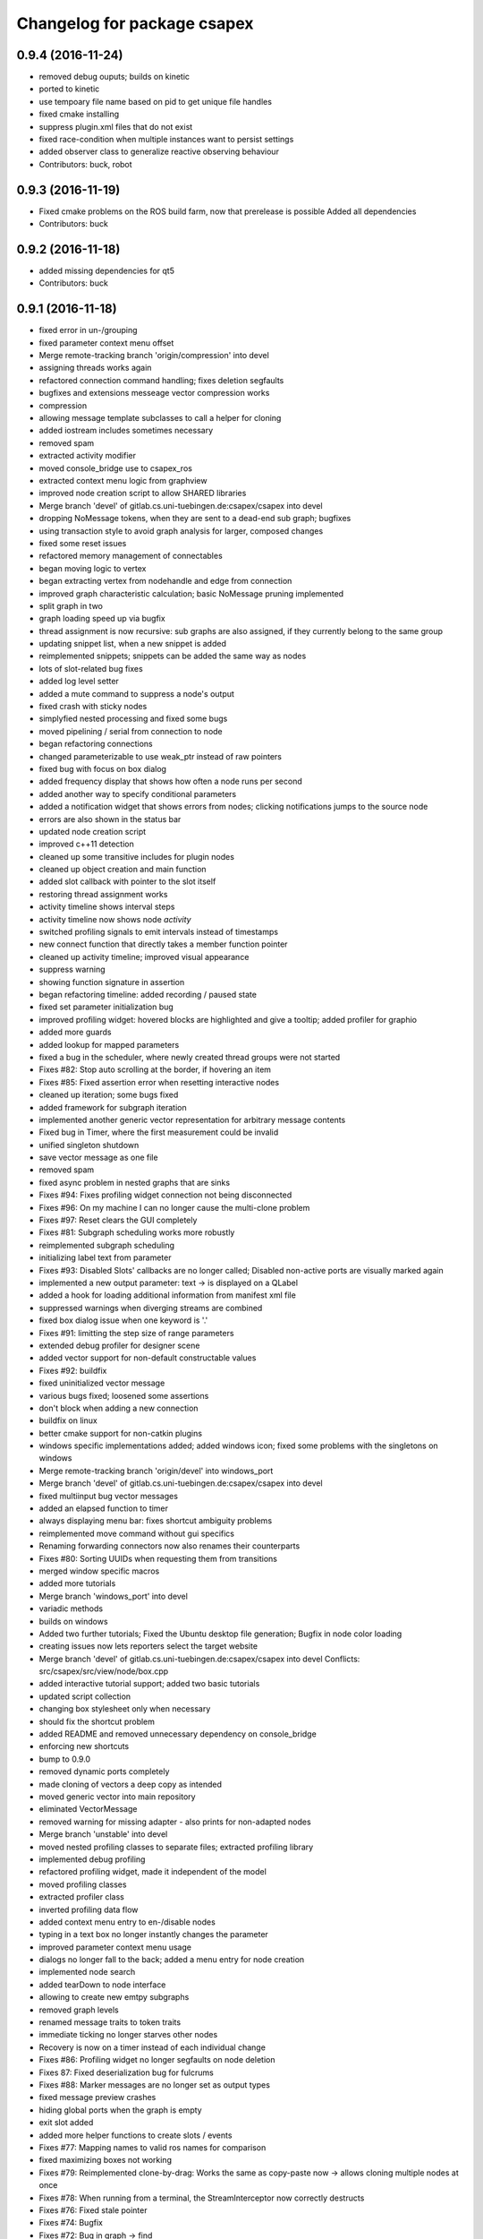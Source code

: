 ^^^^^^^^^^^^^^^^^^^^^^^^^^^^
Changelog for package csapex
^^^^^^^^^^^^^^^^^^^^^^^^^^^^

0.9.4 (2016-11-24)
------------------
* removed debug ouputs; builds on kinetic
* ported to kinetic
* use tempoary file name based on pid to get unique file handles
* fixed cmake installing
* suppress plugin.xml files that do not exist
* fixed race-condition when multiple instances want to persist settings
* added observer class to generalize reactive observing behaviour
* Contributors: buck, robot

0.9.3 (2016-11-19)
------------------
* Fixed cmake problems on the ROS build farm, now that prerelease is possible
  Added all dependencies
* Contributors: buck

0.9.2 (2016-11-18)
------------------
* added missing dependencies for qt5
* Contributors: buck

0.9.1 (2016-11-18)
------------------
* fixed error in un-/grouping
* fixed parameter context menu offset
* Merge remote-tracking branch 'origin/compression' into devel
* assigning threads works again
* refactored connection command handling; fixes deletion segfaults
* bugfixes and extensions messeage vector compression works
* compression
* allowing message template subclasses to call a helper for cloning
* added iostream includes sometimes necessary
* removed spam
* extracted activity modifier
* moved console_bridge use to csapex_ros
* extracted context menu logic from graphview
* improved node creation script to allow SHARED libraries
* Merge branch 'devel' of gitlab.cs.uni-tuebingen.de:csapex/csapex into devel
* dropping NoMessage tokens, when they are sent to a dead-end sub graph; bugfixes
* using transaction style to avoid graph analysis for larger, composed changes
* fixed some reset issues
* refactored memory management of connectables
* began moving logic to vertex
* began extracting vertex from nodehandle and edge from connection
* improved graph characteristic calculation; basic NoMessage pruning implemented
* split graph in two
* graph loading speed up via bugfix
* thread assignment is now recursive: sub graphs are also assigned, if they currently belong to the same group
* updating snippet list, when a new snippet is added
* reimplemented snippets; snippets can be added the same way as nodes
* lots of slot-related bug fixes
* added log level setter
* added a mute command to suppress a node's output
* fixed crash with sticky nodes
* simplyfied nested processing and fixed some bugs
* moved pipelining / serial from connection to node
* began refactoring connections
* changed parameterizable to use weak_ptr instead of raw pointers
* fixed bug with focus on box dialog
* added frequency display that shows how often a node runs per second
* added another way to specify conditional parameters
* added a notification widget that shows errors from nodes; clicking notifications jumps to the source node
* errors are also shown in the status bar
* updated node creation script
* improved c++11 detection
* cleaned up some transitive includes for plugin nodes
* cleaned up object creation and main function
* added slot callback with pointer to the slot itself
* restoring thread assignment works
* activity timeline shows interval steps
* activity timeline now shows node *activity*
* switched profiling signals to emit intervals instead of timestamps
* new connect function that directly takes a member function pointer
* cleaned up activity timeline; improved visual appearance
* suppress warning
* showing function signature in assertion
* began refactoring timeline: added recording / paused state
* fixed set parameter initialization bug
* improved profiling widget: hovered blocks are highlighted and give a tooltip; added profiler for graphio
* added more guards
* added lookup for mapped parameters
* fixed a bug in the scheduler, where newly created thread groups were not started
* Fixes #82: Stop auto scrolling at the border, if hovering an item
* Fixes #85: Fixed assertion error when resetting interactive nodes
* cleaned up iteration; some bugs fixed
* added framework for subgraph iteration
* implemented another generic vector representation for arbitrary message contents
* Fixed bug in Timer, where the first measurement could be invalid
* unified singleton shutdown
* save vector message as one file
* removed spam
* fixed async problem in nested graphs that are sinks
* Fixes #94: Fixes profiling widget connection not being disconnected
* Fixes #96: On my machine I can no longer cause the multi-clone problem
* Fixes #97: Reset clears the GUI completely
* Fixes #81: Subgraph scheduling works more robustly
* reimplemented subgraph scheduling
* initializing label text from parameter
* Fixes #93: Disabled Slots' callbacks are no longer called; Disabled non-active ports are visually marked again
* implemented a new output parameter: text -> is displayed on a QLabel
* added a hook for loading additional information from manifest xml file
* suppressed warnings when diverging streams are combined
* fixed box dialog issue when one keyword is '.'
* Fixes #91: limitting the step size of range parameters
* extended debug profiler for designer scene
* added vector support for non-default constructable values
* Fixes #92: buildfix
* fixed uninitialized vector message
* various bugs fixed; loosened some assertions
* don't block when adding a new connection
* buildfix on linux
* better cmake support for non-catkin plugins
* windows specific implementations added; added windows icon; fixed some
  problems with the singletons on windows
* Merge remote-tracking branch 'origin/devel' into windows_port
* Merge branch 'devel' of gitlab.cs.uni-tuebingen.de:csapex/csapex into devel
* fixed multiinput bug vector messages
* added an elapsed function to timer
* always displaying menu bar: fixes shortcut ambiguity problems
* reimplemented move command without gui specifics
* Renaming forwarding connectors now also renames their counterparts
* Fixes #80: Sorting UUIDs when requesting them from transitions
* merged window specific macros
* added more tutorials
* Merge branch 'windows_port' into devel
* variadic methods
* builds on windows
* Added two further tutorials; Fixed the Ubuntu desktop file generation; Bugfix in node color loading
* creating issues now lets reporters select the target website
* Merge branch 'devel' of gitlab.cs.uni-tuebingen.de:csapex/csapex into devel
  Conflicts:
  src/csapex/src/view/node/box.cpp
* added interactive tutorial support; added two basic tutorials
* updated script collection
* changing box stylesheet only when necessary
* should fix the shortcut problem
* added README and removed unnecessary dependency on console_bridge
* enforcing new shortcuts
* bump to 0.9.0
* removed dynamic ports completely
* made cloning of vectors a deep copy as intended
* moved generic vector into main repository
* eliminated VectorMessage
* removed warning for missing adapter - also prints for non-adapted nodes
* Merge branch 'unstable' into devel
* moved nested profiling classes to separate files; extracted profiling library
* implemented debug profiling
* refactored profiling widget, made it independent of the model
* moved profiling classes
* extracted profiler class
* inverted profiling data flow
* added context menu entry to en-/disable nodes
* typing in a text box no longer instantly changes the parameter
* improved parameter context menu usage
* dialogs no longer fall to the back; added a menu entry for node creation
* implemented node search
* added tearDown to node interface
* allowing to create new emtpy subgraphs
* removed graph levels
* renamed message traits to token traits
* immediate ticking no longer starves other nodes
* Recovery is now on a timer instead of each individual change
* Fixes #86: Profiling widget no longer segfaults on node deletion
* Fixes 87: Fixed deserialization bug for fulcrums
* Fixes #88: Marker messages are no longer set as output types
* fixed message preview crashes
* hiding global ports when the graph is empty
* exit slot added
* added more helper functions to create slots / events
* Fixes #77: Mapping names to valid ros names for comparison
* fixed maximizing boxes not working
* Fixes #79: Reimplemented clone-by-drag: Works the same as copy-paste now -> allows cloning multiple nodes at once
* Fixes #78: When running from a terminal, the StreamInterceptor now correctly destructs
* Fixes #76: Fixed stale pointer
* Fixes #74: Bugfix
* Fixes #72: Bug in graph -> find
* finished implementing node type change dialog
* shutdown bug fixed
* suggest labels when creating ports
* preserve active connections when deleting / restoring them
* plugin loader fix
* continued rewiring - displays old and new states
* refactored graph view dependencies; work toward rewiring dialog
* added searchable properties to nodes
* renaming connectors
* template slot
* allow deactivation of connections in gui
* saving variadic port labels
* refactored variadic port creation to support more complex setup
* added labeling for internal ports; tweaked layouts
* removed spam
* finished making signals typed; fixed activity issues; further bugfixes and refactorings
* correctly forwarding activity into subgraphs
* added internal slots
* allowing core plugins to modify the graph
* made variadic io accessible; bugfix
* made linear fulcrums the default; bugfix
* added option to make parameters hidden
* removed debug info; bugfix
* split token into data part and pure token
* moved active state into nodestate
* Using root graph in the same way as a nested graph;
  various refactorings to support internal events
* offset port labels for events and slots
* implemented basic activity mechanic
* refactored ticking
* preview widget improvements -> rendering image not in GUI thread
* began simplifying data flow communication
* removed establishing of connections
* removed signal specific code
* Merge branch 'unstable' of gitlab.cs.uni-tuebingen.de:csapex/csapex into unstable
* added typed signals
* Renamed ConnectionType to Token
* renamed Trigger to Event
* allow searching for nodes by label
* using images for ports to better distiguish them
* replaced gray meta port with image
* unified variadic creation; variadic nodes are now undoable
* simplified subgraph execution model
* minimized the amount of forwarding ports created by grouping
* grouping + ungrouping now also works with signals
* icon for parameters with tooltip added
* graph varidics are now commands
* both connection types can be connected to variadic ports
* starting execution after gui is loaded
* using variadic io for graph
* towards merging graph + variadic
* renamed pass out connector to add vadiadic connector
* implemented signal support for subgraphs
* bugfix in combobox
* apex assert added
* refactored io enabling
* inverted inheritance hierarchy for variadic io
* towards using meta port for variadic nodes
* message preview is its own window now
* changed fonts to remove text render artefacts; hiding port meta info when the port is not visible
* subgraphs are now deleted with their parent node
* disable grouping buttons in the menu when they are unusable
* resetting now also works for subgraphs
* moved "move connection" into command factory; added debug information display for graph
* began work in meta port
* Merge branch 'grouping' into devel
* publishing bool parameters
* subgraphs handle correctly
* fixed zooming and panning problems
* removed spam
* made renaming a command
* allow renaming tabs
* sources and sinks now work on this machine
* continued nesting; sources still buggy
* tabs are now updated, when nodes are renamed
* ungrouping works; fixed serialization problems for graphs
* subgraphs can now be deleted and restored
* showing "ungroup" for graph nodes
* check conditions after updating parameters
* repaint background when boxes are added or removed
* refactored absolute uuids; fixed some subgraph issues; added shortcut for subgraphing; added preliminary ungroup button
* began transition to absolute uuids
* fixed a few bugs in the new parameter adapters
* fixed bug in copy paste where connections weren't copied
* forgot to add the new files
* done refactoring parameter adapters
* extracted value parameter adapter
* refactored param setting to command
* broken
* fixed dnd issues
* added marker message to signal the end of stream
* Fixes #66: Segfault fixed when cloning nodes with interactive parameters
* Fixes #54: Highlighting connections to currently selected nodes;
  Connections are now renderered slightly transparent by default
* Fixes #68: Fixed some problems with temporary connections to the message preview widget
* added option for conditional ticking
* added sync slot; fixed dangling pointers in adapters causing segfaults regularly
* set parameter += getter for values
* Fixes #67: cleaned up reset
* message provider += restart
* fixed port lookup segfault
* fixed angle param problem
* loading plugins lazily when they are used
* moved "resend" to base message provider
* fixed submenu not being visible in node context
* missing return
* implemented sticky nodes; allowing users to choose colors for nodes
* context menu for angle parameter; fixes
* bugfixes; priority
* added widget to display relayed ports
* implemented nesting more generically
* fixed fulcrum problems
* added absolute uuid class
* refactored commands to work for sub graphs
* refactored UUID
* renaming
* fixed cache problem with preview widget - invisible connectors
* fixed undo of AddNode not working
* eradicated widget controller; extracted designer options class
* auto resize scene when scrolling
* extracted clipboard commonalities
* removed more parts of widget controller
* sub graphs can now be opened and closed
* eliminated most of widget controller; added tabbed view for multiple graphs; lots of bug fixes; clean up
* creating scene inside designer
* renamed DesignerView to GraphView
* nested uuid lookup
* refactored internals
* implemented copy & paste
* one layer nesting works
* refactored UUID maintanance into separate class
* quick bug fix
* lots of small gui improvements; allowing resizable node adapters
* executors are now composable too
* graph acts as a node
* cleaner initial view
* fixed initially wrong style; improved move performance
* removed unloading / reloading parts since that cannot be achieved realistically
* fixed shutdown segfault
* switched from boost signal to custom slim signals
* further reduced include load
* fixed some shutdown problems
* extracted message implemenations
* removed a lot of boost
* some boost cleanup
* graph uses node handle, not not worker; render generic messages
* node worker no longer derives from node handle; added fast delegates implementation
* some clang warnings removed
* cleaned up missing overrides, builds in clang
* renamed GraphWorker to GraphFacade
* using node handle instead of node worker where possible
* test driven refactorings
* pulled up parts of nodeworker
* added debug mode; fixed bug in default thread group
* extracted exception handling logic
  fixed some bugs
* extracted node listing
* changed hard assertions -> allowing bug reporting
* workaround for qt5 point mapping bug #14090
* implemented config recovery
* undo / redo: show what will be un/redone
* Fixes #60: done refactoring preview
* more stable connecting
* proper display handling using signals
* preview works on connections
* non init bug
* preview works on inputs too
* preview works; establishing connections should be more reliable
* using message framework for preview
* Merge branch 'devel' into refactoring
  Conflicts:
  src/csapex/include/csapex/manager/message_renderer_manager.h
  src/csapex/src/manager/message_renderer_manager.cpp
* fixed shutdown segfault
* fixes
* extracted more functionality from node worker
* moved part of the  process logic from node worker into input transition
* refactored sequence numbers
* fixed shutdown segfault
* more refactorings
* refactored commands
* various
* refactored inputs and outputs
* core is now completely Qt-free
* moved view classes to view dir; refactored stream interceptor
* fixed more merge errors...
* buildfix - merge conflict overlooked
* implemented ticking without QTimer
* for now: explicitly destroy the graph
* fixed auto scrolling bugs
* implemented builder pattern for parameters
* merged back utils_param
* merged back utils_param
* split forward delcarations into packages
* removed command creating from core models into command factory
* removed old test files
* no more view/ includes in core lib
* moved designer io to view
* removed register script for node adapters
* refactored drag io
* moved dragio
* more restructuring
* (2) restructuring
* structured view directory
* moved qxt stuff into external
* Removed unnecessary assertion.
* copied over the few dependencies from utils_qt
* fixed angle parameter deserialization bug
* Refactored parameter I/O ports
* Mode enable / disable node a command
* State bug fixed by making Connections initially "done"
* Merge remote-tracking branch 'origin/bugfix' into devel
* more informative splash screen implemented
* isConnected was bricked
* supporting angle parameter
* quick fix
* Implemented Stepping; Fixed stupid bug (uninitialized variable)
* better state renderering; misc
* ticking now requires to derive from TickableNode
* began refactoring ticking
* removed old api function
* fixed threads not being displayed correctly
* replaced resize grip with better visible image
* implemented middle mouse button scrolling
* made scroll border smaller
* made boxes resizable
* made profiling widget resizable
* bugfix for deserializing thread assignments
* fixed inital pausing not working anymore; added reset and export to profiling widget
* Added support for more parameter types
* Stability changes
* misc fixes
* some stability problems due to dangling pointers fixed
* serialization for abstract messages
* Refactored serialization and ROS support
* towards better serialization
* began serialization cleanup
* bumped up version to 0.8.0 (alpha)
* refactored serialization mapping
* fixed cloning not working
* removed debug label
* refactored ros remapping support
* more graceful error handling than SIGABRT...
* allowing continuation style processing nodes (e.g. interactive node)
* fixed reset
* removed debug rendering of unestablished endpoints
* build fixes for clang
* cleanup cmake
* extracted legacy unit testing
* refactored graph handling and state reset (clearing blocking edges)
* refactored pausing
* fixed context menues
* upped the version; info is only generated when updated -> no needless relinking on cmake...
* fixed connecting asynchronous sequences
* removed spam
* more race conditions fixed
* fixed one connection problem
* using weakptrs for NodeAdapters
* QSharedPointer<QImage> -> QImage since QImage is already sharing resources
* various improvements
  * implemented error handling for non qt threads
  * fsm state errors fixed
  * slots are triggered in their corresponding runners
* fixed shutdown problem
* node adapters are useing weakptr of node worker
* fixed a state problem for unconnected outputs
* bug in connection highlighting fixed
* removed qt signals from node worker
* fixed empty minimap artifact
* preview window fixed
* fixed pipelining
* grid now instant repainted once setting changes
* reenabled pipelining
* refactored node constructor to implement builder pattern; sorting tags during node construction
* one shutdown deadlock fixed
* generic node construction is now more flexible
* refactored generic node, no more macro magic
* most of the threading code is now extracted from node worker
* switched to shared ptrs
* extracted thread group
* began scheduling refactoring
* moved more signals from qt to boost
* moved profiling signals from qt to boost
* refactorings
* made connectable independant of qt; there are some issues that will be resolved when nodworker is no longer a qobject
* fixed temporary parameters not being deserialized correctly
* deleting threads on node deletion
* removing temporary parameters now triggers the signal
* split connection enabled
* clearing blocking connections works again
* various fixes
* potential segfault
* deleting connections is now done once nodes are idle
* replaced qt foreach with c++11 foreach
* fixed shutdown segfault / locking problem
* made thread pool independent of qt
* made core independent of qt
* moved filter proxy model to view, where it belongs
* made graph independent of qt
* made graphio independent of qt
* made command dispatcher independent of qt
* made fulcrum independent of qt
* made connection and fulcrum independent of QObject
* unnecessary slot removed
* potential segfault fixed
* right click no longer deletes connections
* locking plugin handling
* explicit repainting on error, now necessary because of fewer refreshes
* no longer disable io on error
* parameter io is now also done using transitions
* generalized process
* faster redrawing after stylesheet changed
* node finder can no longer fall to background; node list is hidden while moving the finder
* fixed context menu associated to the selected instead of clicked box
* added serialization manager
* reduced needless redrawing
* using node label as prefix for output streams
* generation of debug info while compiling
* using multipart message for determination of stream end
* multiplexing works again
* visualization of connection level
* declutter
* deleting connections also works again
* adding connections works with state machine
* selective connecting hiding
* not using native dialogs
* pausing graph when opening a file
* screenshot dialog added
* review version
* more refactorings; still not complete functionality
* refactored to current interface
* model works multithreaded
* multiplex works in single thread
* demultiplexing works single threaded
* nearly working in threadless
* dead end?
* began separation of input and output
* towards dynamic io
* moved input + output templates into separate accessor namespace
* Merge branch 'clang';
* nodeworker reduction; recursive deadlock fixed
* switched generated header for compiler flags
* adapters work again
* clang works now (most of the time)
* fixed headless not working
* almost works with clang, node adapters still buggy
* Merge branch 'devel'
* border for selected boxes is now blue
* fixed self-deadlocking in interactive nodes
* compiles with clang; plugins cannot be loaded
* black is green
* bumped up the version
* shortcuts work again
* disabled boxes now painted correctly
* renamed stamp
* fixed stop race condition
* profiling widget refactored - now thread safe
* Fixes #39: Context menu now considers every selected node.
* boost bind -> std bind + c++11 lambda
* segfault "fix"
* boost stuff -> std
* various refactorings
* removed pointers to std::mutex
* replaced QMutex with std::mutex
* replaced some qt stuff
* improved error visualization: no longer overlayed
* drawing background instead of loading an image
* switched to std::shared_ptr
* pluginbase not needed
* some bugs fixed for eva tests
* began giving credit :-)
* generic node works again
* NULL -> nullptr
* cloning messages is no longer necessary -> they're now const anyway
* getMessage returns a const object
* more css control; began simplifying ui
* default signals: tick done, process done
* added active slots
  active slots can even be triggered, when a node is disabled
* c++11
* don't trigger slots when nodes are disabled
* minimap allows zooming
* added a minimap; added more icons
* fixed cloning bug
* two click connection forming
* hot borders for scrolling
* when clicking a box, the box is brought to the front
* temporary parameters can be removed + misc changes
* timeline can be reset; misc. improvements
* only show timeline for profiled nodes
* moved profiling flag to worker
* basic activity timeline added
* reloading plugins: WARNING: OS may decide to *not* reload a library...
* added plugin menu; plugins can selectively be ignored
* less dependencies
* Fixes #48: Progressbars are possible using OutputProgressParameters (see Delay)
* commands for thread control
* minimizing is now a command; improved rendering of minimized / hidden port's connections
* flipping a box also flips parameter connectors
* flipping boxes is now a command; prepared further commands
* reduced dependencies slightly
* moved node state to worker
* moved type to worker
* moved uuid from node to nodeworker
* message renderer can supply parameters
* forcing message publishing for observed outputs
* tooltip on outputs now shows messages, if a suitable message renderer exists
* introduced message renderer
* timer problem solved
* moving boxes is undoable again
* small yaml io improvements
* repaint profiling widget on tick
* fixed timer problem on tick
* handling temporary parameter callbacks
* double value now has larger range
* fixed parameter context menu being placed at the wrong position
* slots and triggers are now n:m
* signals are now movable
* fixed connection drawing
* automatically create slot+trigger for trigger parameters
* fixing mouse event bug
* MessageProvider for apexm messages
* Merge branch 'master' of gitlab.cs.uni-tuebingen.de:csapex/csapex
* pushed pluginlib dependency to csapex_ros
* qt5 port
* slot handling in worker thread
* prepared debug output stream
* immediate ticking works again
* Merge branch 'master' of gitlab.cs.uni-tuebingen.de:csapex/csapex
* improved picker; fixed connection drawing bug
* WidgetPicker; Several fixes and improvements
* changes for eva
* slots now have callbacks
* slots are triggered synchronously
* correctly serialize signals
* correctly display triggers
* preparation for signals
* extended message provider to support multi-message providers
* various refactorings, fixes and error handling
* fixed memory leak
* fixed memory leak
* removed special color for active nodes
* removed has_msg\_ map
* parameters are connectable again
* persistent parameters
* node adapters now take node workers
* refactored generic value message -> now transparent
* defaulting CMAKE_BUILD_TYPE to RelWithDebInfo
  can be changed via cmake parameter, e.g.:
  -DCMAKE_BUILD_TYPE:=Debug
* fixed bug "Uncatched exception:cannot change into directory"
* added panic (for clients)
* Merge branch 'master' of arnie:/home/robot/ws/robotle/src/csapex
* fixes on arnie
* paused
* added --fatal_exceptions mode
* checking parameter conditions on tick now
* bug fixes
* fixed race condition
* no label on node clone
* Version 0.4
* loads of bugfixes and improvements
* refactored threading seems to work
* refactoring node <-> worker relationship
* refactored utils_param
* Merge branch 'master' of gitlab.cs.uni-tuebingen.de:csapex/csapex
* immediate is now immediate
* Merge branch 'master' of gitlab.cs.uni-tuebingen.de:csapex/csapex
* toward complete yaml export ability
* refactored yaml
* fixed shutdown problem
* Fixed behaviour of optional inputs.
* better support for message providers
* extracted node adapter factory from node factory
* cleaned node factory a bit
* settings now mostly clean
* settings uses more parameter stuff
* removed graphics artifact on start
* better handling for optional inputs
* 3 step core plugin init
* ros compatibility + missing file
* refactored message YAML I/O
* refactored timing + yaml
* began refactoring yaml
* fixed some rendering bugs
* fixed a bug where disabled nodes are not correctly initialized
* generic node factory
* dynamic node experiments; not compiling
* began unit testing
* box: no more dispatcher
* removed several unnecessary dependencies
* box manager -> node factory
* cont. graph worker
* refactoring
* new api in creation script
* fixed bug in node creation script
* stop-
* cont. cleaning node interface - less include dependencies
* cont. cleaning node interface - some renaming
* cont. cleaning node interface; fixed connection rendering
* fixed drag io
* smooth zoom; focus problem fixed
* refactorings + intro text for empty boards
* cleaning node interface
* renamed connectors to better fit their purpose
* refactored messages a little
* load tags from xml
* load tags from xml files
* reimplemented icons
* reduced dependency on pluginlib; sped up startup
* Merge branch 'master' of gitlab.cs.uni-tuebingen.de:csapex/csapex
* renamed param<..> to readParameter<..> to avoid name collision with the param namespace
* refactored profiling timers
* fixxes on slieders
* removed dependency on utils_plugin
* improved range parameter updates
* range update fix
* no more yaml flow
* refactored message stuff
* renamed generic messages
* tag -> shared_ptr; release build
* refactored constness
* improved node creation script
* refactored message factory; fixed arrow rendering
* removed initial size
* bugfix: empty scene
* improved clone handling
* clone state when cloning box
* help center += node information help
* help center; about
* refactored node stats
* parameter descriptions supported
* script to create nodes easily
* bugfix with box selection handling
* drawing tweak
* towards ros independence (except catkin)
* improved visuals; rendering box overlay when zoomed out
* improved connection rendering
* more fixes
* some fixes + cleanup
* updated style sheet
* merged with opengl view; warning minimized
* relabeling boxes works again
* gridlock works again
* connection context menu readded
* fulcrum context menu
* implemented fulcrum commands
* fulcrum can be moved on creation
* extracted fulcrum; fulcrums work again
* fixed schema
* improved profiling visuals + bugfix
* profiling += mean, std_dev, legend
* oscilloscope style
* profiling works again
* some bugs fixed; improved mouse i/o; reintroduced box cloning
* usability
* suppressing warnings
* nicer grid
* moving boxes fixed; some selection stuff fixed
* began gl view; not feature complete
* Fixes #26: Pausing and Deleting no longer interfere
* Fixes #29: exception handling for Node::process refactored;
  only params with state will be initialized;
* stability
* began extracting parameter generation
* Fixes #27: Improved parameter and adapter serialization
* node adapter settings are correctly saved again
* speedup start
* Fixes #31: improved default adapter parameter hiding
* allowing to have groups closed on default
* shutdown hooks; bugfixes
* began node modifier; added multi type edge
* Fixes #25: If an output doesn't send any messages, a NoMessage is sent
* refactored ui to be persistent, using dock widgets
* began ui cleanup
* accidentally commited debug statement
* multiple fixes
* Fixes #23: fixed async malfunction
* multiple fixes; improved sync
* sync seems to work now
* syncronization works in one component
* added a button to clear blocked connectors
* moved thread logic to worker
* fixed race condition on stoping nodes before deleting them
* refactored parameter management in nodes
* fixed component labeling
* fixed setup css
* began refactoring synchronization
* improved ui generation
* Fixes #19: Finally eliminated every trace of BoxedObject
* made state accessible to children
* reduced mocing
* improved temp parameters
* bugfix in macro
* refactored tick per node
* bugfix with path parameters
* moved some responsibilities
* removed some deprecated stuff
* Fixes #2: bugfix with managed inputs
* fixes #8: improved path parameters
* output streams -> debug view
* custom out streams per node
* improved debug info
* resolved yaml compability problem
* yaml-cpp is not necessary anymore
* unnecessary deps
* merge + fix
* merge
* switch to yaml wrapper
* continued mvc
* port no longer accessible from connectable
* central, persistent settings
* Merge branch 'devel' of gitlab.cs.uni-tuebingen.de:csapex/csapex into devel
* interval slider bug
* filesystem3
* box <-> node independence done
* box <-> node independence (2)
* box <-> node independence (1)
* box no longer accessible from node
* extracted classes
* graph is view independent
* continued eliminating node -> box dependency (2nd)
* continued eliminating node -> box dependency
* began eliminating node -> box dependency
* parameters can now be made connectable
* began parameter context menu
* ported passthrough; scope change for interval parameters
* added ros interface; command for pause/unpause added
* ros launch support; graceful shutdown
* improved signal handling
* improved headless mode
* missing signal handling
* moved param connectors into node
* eliminated unnecessary messages
* text display uses yaml export
* parameters are connectable - sloppy implementation
* unified number inputs
* eliminated doublemessage
* ported double input
* moving implementation of node adapter to default node adapter
* began splitting nodes into model and view
* refactored parameter display
* towards new api
* various fixes and refactorings
* fixed setup
* improved conditional parameters
* Fixes #21
* some bugs fixed and nodes ported
* fixes and refactorings to node
* Fixes #18
* more settings
* merge + extracted settings
* delete button
* Fixes #5: added specialized int slider that allows stepsizes != 1
* renamed allConnectorsArrived() to process()
* Fixes #14
* Fixes #17: improved qdrag usage
* removed template stuff
* more dependency injection
* refactored DragIO; some bugfixes
* several fixes
* Fixes #12: Spinbox change triggers callbacks again
* conditional parameters implemented
* implemented grid locking
* refactored image encodings; some misc. bugfixes
* Fixes #11: Save as button added
* missing plugins now no longer kept
* Merge branch 'master' of gitlab.cs.uni-tuebingen.de:csapex/csapex
* bitset support
* fix
* streamlined parameter groups
* Merge branch 'master' of gitlab:csapex/csapex
* Fixes #4: DoubleSliders shouldn't produce feedback anymore
* parameter grouping implemented
* Fixes #3 Tags are created when they don't exist
* better grid (100x100)
* added pause and toolbar
* quit shortcut
* Merge branch 'master' of gitlab.cs.uni-tuebingen.de:csapex/csapex
  Conflicts:
  src/csapex/src/utility/qt_helper.cpp
  src/csapex/src/view/node_adapter.cpp
* began help menu
* image to point cloud nodes
* support for interval parameters
* several small bugfixes
* some performance issues fixed
* boxes can be flipped
* foreach fix
* cleanup; bugfixes; chrashed fixed; foreach support cont.
* label bug fixed
* several fixes for synch, refactored keypoint renderer
* began improving profiling
* added support for color parameters
* quickfix
* using new parameter disable feature
* generic vector message added
* simplified vector generation
* removed multi; fixed (a)sync
* synchronizing (async too) should work
* various improvements in sync management, still some bugs
* various fixes and improvements
* began highways
* multiple fixes / improvements
* ensuring uuids are unique
* refactored UUIDs
* reduced mocing
* improved scrolling -> locking interation
* serialization of the view position
* ros msg type complete
* began refactoring msgs
* misc fixes
* improved focus handling
* misc. improvements and fixes
* renamed connector.h -> connecable.h
* split connector into port continued
* began: connector -> port
* Merge branch 'tmp' of u-172-c010:/localhome/buck/ws/apex/src/csapex into devel
* refactored qt helper
* fixed set parameter not updating correctly
* added hough circle; many performance issues fixed
* prompt for adding nodes done
* completer - not complete
* path parameter
* added roi message; vector message; vj detector
* set params support
* stupid bug fixed
* migration to new utils_param
* split main csapex lib in two to speed up compilation times
* fulcrum types
* prepared different fulcrum types
* added a new debug view for the undo/redo stacks
* program parameter for startup config
* began removing dependencies on utils
* quick fix
* first generic node
* fixed connection bug where incompatible types can be connected
* switch to Node as top level base class
* overlay uses css
* more css; fixed loading / resetting
* checkboxes fixed; connectorless boxes rendered correctly
* no more stylesheets in .ui files
* began extracting stylesheets
* added a debug view to the ui
* mostly everything refactored
* reverted completely to pluginlib to speedup loading times
* moved box to view module
* almost everything works again
* renamed node commands
* refactoring continued
* began making graph independant of box (instead using node)
* aliminated old registration method
* proper splash screen
* more refactorings in box
* more encapsulation
* made box private in boxed object
* boxedobject is now a simple helper class
* renamed "Displayable" to "ErrorState" - less misleading
* box no longer depends on boxedobject
* removed accessor for nested object
* centralized plugin registration macro for easier modifiability
* segfault fixed
* some compiling speedup
* more refactorings
* fixed segfault
* next step towards full mvc
* more encapsulation
* extracted boxworker as nodeworker into separate file
* splitter, segmentation and filters now use channel encoding
* fixed focus bug
* packages can now export templates
* streamlined box-connector-interface
* fixed roscore start dependency
* added clock to publish timestamps
* dynamic transform added (tf transform listener)
* added point cloud support
* added export to file module
* fixed deadlock
* Merge branch 'windows_port' of gitlab.cs.uni-tuebingen.de:buck/csapex into devel
* context menu for selection of boxes
* improved synchronized inputs mode
* removed unnecessary command
* towards pluginlib independance
* mad extractor manager independant of plugin_manager
* first step towards windows build
* improved profiling
* initial commit
  removed unnecessary packages from rabot
  small tweak in profiling widget
* added simple box profiling
* templates can now be saved (experimental);
  added custom (read: experimental) descriptor;
  converted robust matcher to read descriptors and keypoints
* start up speed increased
* refactored command and graph handling; bugs fixed
* streamlined template instantiation
* fixed a lot of group related bugs
* improved template handling; templates can be loaded from files
* reverted to rev 5196
* preparation for evaluation
* structured cs::APEX into modules; some refactorings
* refactored template handling
* forgot to commit
* improved box grouping; serialization as temporary templates
* moved id management to graph (towards sub-graphing)
* create demo / test package for boolean messages, continuing work on grouping
* reintroduced context menu for boxes
* users can now add waypoints to connections; added background grid; improved panning and growing of the workspace
* fixed bugs with ros-core dependency lag; added reset functions; extracted border padding into separate node
* refactored feature extraction parameters (config from vision_utils)
* forwarding plugin descriptions to tooltips
* reduced footprint of minimized boxes
* improved box movement
* registration cleanup and streamlining
* implemented headless mode
* scaled splash image :)
* fancy splash + unity icon
* removed debug output; improved file importer behaviour (url support)
* stupid bug fixed; added (de)select all functions
* allow drag / drop of external files (e.g. from nautilus) as file importer
* rqt -> drag and drop support for ros topics
* lots of bugfixes; cleanups; refactorings; began package for feature extraction and evaluation
* implemented ros export
* ported background subtraction; improved ros importing; several bugfixes and improvements;
* refactored grouping; deprecated categories in favor of tags
* improved grouping, still not complete
* fixed incomplete stuff
* box grouping; bug fixes; cleanup
* shell for meta box; toolbox for box selection
* uncomitted changes: refactorings to MVC, bugfixes
* context menu: no more namespaces; sorting
* improved startup; static mask correctly loaded
* usability: show splash screen -> faster response time
* fixed bug in 'static mask filter'
* file importer only shows files that can be opened
* eliminated cross dependencies; message providers are now plugins as well; extracted utility libraries from csapex_vision
* changed default config to ~/.csapex/default.apex;
  improved undo / redo handling ("dirty" flag)
* restructuring mostly done
* began restructuring vision_evaluator
* Contributors: Adrian Zwiener, Felix Widmaier, Niels Rohwer, Richard Hanten, Robert Pech, Sebastian Buck
